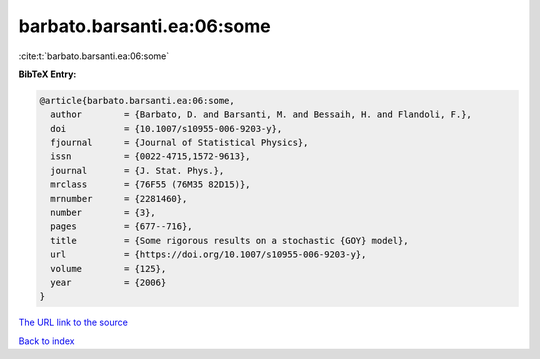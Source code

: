 barbato.barsanti.ea:06:some
===========================

:cite:t:`barbato.barsanti.ea:06:some`

**BibTeX Entry:**

.. code-block:: bibtex

   @article{barbato.barsanti.ea:06:some,
     author        = {Barbato, D. and Barsanti, M. and Bessaih, H. and Flandoli, F.},
     doi           = {10.1007/s10955-006-9203-y},
     fjournal      = {Journal of Statistical Physics},
     issn          = {0022-4715,1572-9613},
     journal       = {J. Stat. Phys.},
     mrclass       = {76F55 (76M35 82D15)},
     mrnumber      = {2281460},
     number        = {3},
     pages         = {677--716},
     title         = {Some rigorous results on a stochastic {GOY} model},
     url           = {https://doi.org/10.1007/s10955-006-9203-y},
     volume        = {125},
     year          = {2006}
   }

`The URL link to the source <https://doi.org/10.1007/s10955-006-9203-y>`__


`Back to index <../By-Cite-Keys.html>`__
